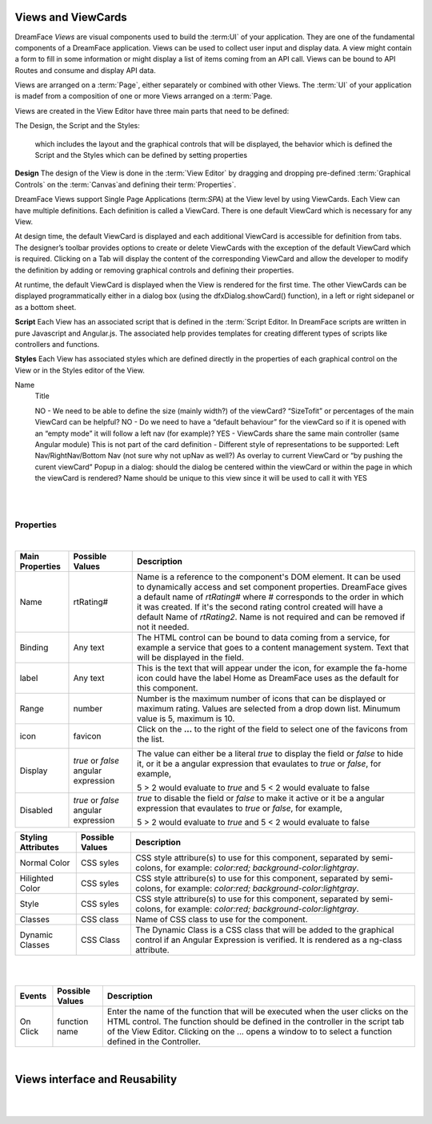 Views and ViewCards
===================



DreamFace *Views* are visual components used to build the :term:UI` of your application. They are one of the fundamental
components of a DreamFace application. Views can be used to collect user input and display data. A view might contain a
form to fill in some information or might display a list of items coming from an API call. Views can be bound to API Routes
and consume and display API data.

Views are arranged on a :term:`Page`, either separately or combined with other Views. The :term:`UI` of your application
is madef from a composition of one or more Views arranged on a :term:`Page.

Views are created in the View Editor have three main parts that need to be defined:

The Design, the Script and the Styles:

 which includes the layout and the graphical controls that will be displayed, the behavior which is defined the Script and the Styles which can be defined by setting properties

**Design**
The design of the View is done in the :term:`View Editor` by dragging and dropping pre-defined :term:`Graphical Controls` on
the :term:`Canvas`and defining their term:`Properties`.

DreamFace Views support Single Page Applications (term:`SPA`) at the View level by using ViewCards. Each View can have
multiple definitions. Each definition is called a ViewCard. There is one default ViewCard which is necessary for any View.

At design time, the default ViewCard is displayed and each additional ViewCard is accessible for definition from tabs. The
designer’s toolbar provides options to create or delete ViewCards with the exception of the default ViewCard which is required.
Clicking on a Tab will display the content of the corresponding ViewCard and allow the developer to modify the definition by
adding or removing graphical controls and defining their properties.

At runtime, the default ViewCard is displayed when the View is rendered for the first time. The other ViewCards can be displayed
programmatically either in a dialog box (using the dfxDialog.showCard() function), in a left or right sidepanel or as a bottom sheet.

**Script**
Each View has an associated script that is defined in the :term:`Script Editor. In DreamFace scripts are written in pure
Javascript and Angular.js. The associated help provides templates for creating different types of scripts like controllers
and functions.

**Styles**
Each View has associated styles which are defined directly in the properties of each graphical control on the View or in the
Styles editor of the View.


Name
    Title

    NO - We need to be able to define the size (mainly width?) of the viewCard? “SizeTofit” or percentages of the main ViewCard can be helpful?
    NO - Do we need to have a “default behaviour” for the viewCard so if it is opened with an “empty mode” it will follow a left nav (for example)?
    YES - ViewCards share the same main controller (same Angular module)
    This is not part of the card definition - Different style of representations to be supported:
    Left Nav/RightNav/Bottom Nav (not sure why not upNav as well?)
    As overlay to current ViewCard or “by pushing the curent viewCard”
    Popup in a dialog: should the dialog be centered within the viewCard or within the page in which the viewCard is rendered?
    Name should be unique to this view since it will be used to call it with YES

|

.. image:: ../images/gcs/dfx-rating-designtime.png

|

Properties
^^^^^^^^^^

|

+------------------------+-------------------+--------------------------------------------------------------------------------------------+
| **Main Properties**    | Possible Values   | Description                                                                                |
+========================+===================+============================================================================================+
| Name                   | rtRating#         | Name is a reference to the component's DOM element. It can be used to dynamically access   |
|                        |                   | and set component properties. DreamFace gives a default name of *rtRating#* where #        |
|                        |                   | corresponds to the order in which it was created. If it's the second rating control created|
|                        |                   | will have a default Name of *rtRating2*. Name is not required and can be removed if not    |
|                        |                   | it needed.                                                                                 |
+------------------------+-------------------+--------------------------------------------------------------------------------------------+
| Binding                | Any text          | The HTML control can be bound to data coming from a service, for example a service that    |
|                        |                   | goes to a content management system. Text that will be displayed in the field.             |
|                        |                   |                                                                                            |
+------------------------+-------------------+--------------------------------------------------------------------------------------------+
| label                  | Any text          | This is the text that will appear under the icon, for example the fa-home icon could have  |
|                        |                   | the label Home as DreamFace uses as the default for this component.                        |
+------------------------+-------------------+--------------------------------------------------------------------------------------------+
| Range                  | number            | Number is the maximum number of icons that can be displayed or maximum rating. Values are  |
|                        |                   | selected from a drop down list. Minumum value is 5, maximum is 10.                         |
+------------------------+-------------------+--------------------------------------------------------------------------------------------+
| icon                   | favicon           | Click on the **...** to the right of the field to select one of the favicons from the list.|
|                        |                   |                                                                                            |
|                        |                   |        .. image:: ../images/gcs/dfx-icons.png                                              |
+------------------------+-------------------+--------------------------------------------------------------------------------------------+
| Display                | *true* or *false* | The value can either be a literal *true* to display the field or *false* to hide it, or it |
|                        | angular expression| be a angular expression that evaulates to *true* or *false*, for example,                  |
|                        |                   |                                                                                            |
|                        |                   | 5 > 2 would evaluate to *true* and 5 < 2 would evaluate to false                           |
+------------------------+-------------------+--------------------------------------------------------------------------------------------+
| Disabled               | *true* or *false* | *true* to disable the field or *false* to make it active or it be a angular expression that|
|                        | angular expression| evaulates to *true* or *false*, for example,                                               |
|                        |                   |                                                                                            |
|                        |                   | 5 > 2 would evaluate to *true* and 5 < 2 would evaluate to false                           |
|                        |                   |                                                                                            |
+------------------------+-------------------+--------------------------------------------------------------------------------------------+


+------------------------+-------------------+--------------------------------------------------------------------------------------------+
| **Styling Attributes** | Possible Values   | Description                                                                                |
+========================+===================+============================================================================================+
| Normal Color           | CSS syles         | CSS style attribure(s) to use for this component, separated by semi-colons, for example:   |
|                        |                   | *color:red; background-color:lightgray*.                                                   |
+------------------------+-------------------+--------------------------------------------------------------------------------------------+
| Hilighted Color        | CSS syles         | CSS style attribure(s) to use for this component, separated by semi-colons, for example:   |
|                        |                   | *color:red; background-color:lightgray*.                                                   |
+------------------------+-------------------+--------------------------------------------------------------------------------------------+
| Style                  | CSS syles         | CSS style attribure(s) to use for this component, separated by semi-colons, for example:   |
|                        |                   | *color:red; background-color:lightgray*.                                                   |
+------------------------+-------------------+--------------------------------------------------------------------------------------------+
| Classes                | CSS class         | Name of CSS class to use for the component.                                                |
+------------------------+-------------------+--------------------------------------------------------------------------------------------+
| Dynamic Classes        | CSS Class         | The Dynamic Class is a CSS class that will be added to the graphical control if an Angular |
|                        |                   | Expression is verified. It is rendered as a ng-class attribute.                            |
+------------------------+-------------------+--------------------------------------------------------------------------------------------+

|
|

+------------------------+-------------------+--------------------------------------------------------------------------------------------+
| **Events**             | Possible Values   | Description                                                                                |
+========================+===================+============================================================================================+
| On Click               | function name     | Enter the name of the function that will be executed when the user clicks on the HTML      |
|                        |                   | control. The function should be defined in the controller in the script tab of the View    |
|                        |                   | Editor. Clicking on the ... opens a window to to select a function defined in the          |
|                        |                   | Controller.                                                                                |
+------------------------+-------------------+--------------------------------------------------------------------------------------------+

|

Views interface and Reusability
===============================

|
|

